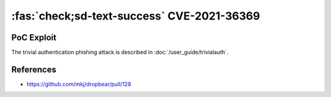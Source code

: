 .. _cve-2021-36369:

:fas:`check;sd-text-success` CVE-2021-36369
===========================================

.. card::

    :bdg-warning:`CVSS 8.1` CVSS:3.1/AV:L/AC:L/PR:N/UI:R/S:U/C:N/I:N/A:H
    ^^^
    The Dropbear client through 2020.81 proceeds with establishing an SSH session even if it has never sent a substantive authentication response.
    This makes it easier for an attacker-controlled SSH server to present a later spoofed authentication prompt
    (that the attacker can use to capture credential data, and use that data for purposes that are undesired by the client user).
    +++
    **Affected Software:**

    * Dropbear <= 2020.81

    :fas:`check;sd-text-success` integrated in `SSH-MITM <https://docs.ssh-mitm.at/trivialauth.html>`_


PoC Exploit
-----------

The trivial authentication phishing attack is described in :doc:`/user_guide/trivialauth`.

References
----------

* https://github.com/mkj/dropbear/pull/128

